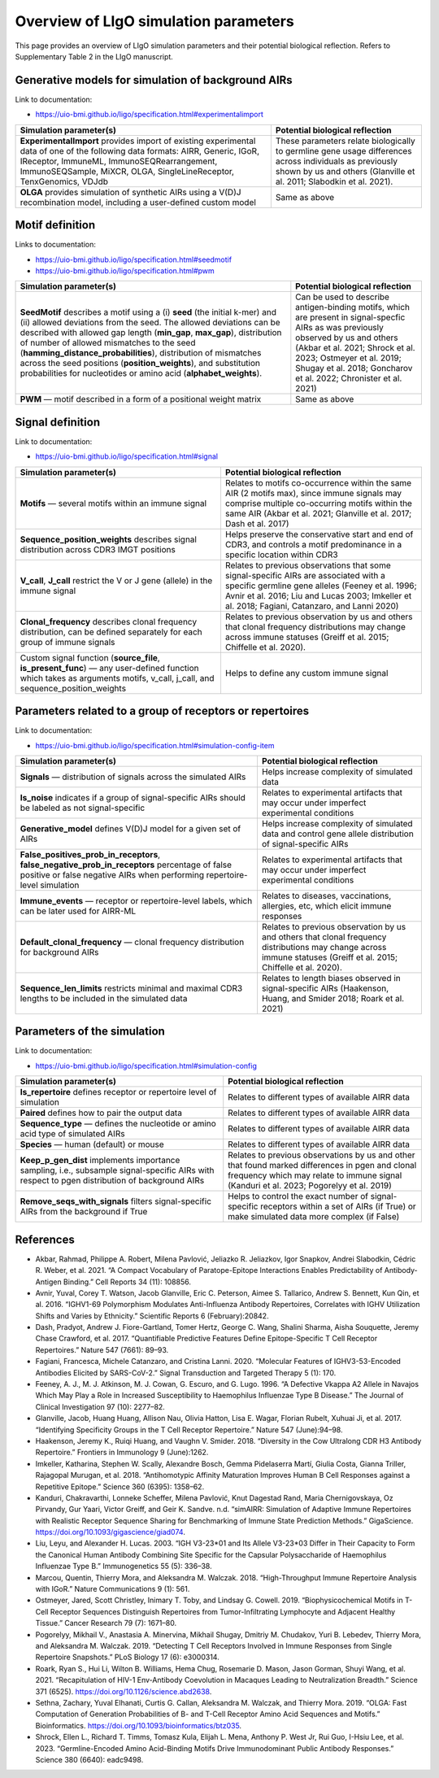 Overview of LIgO simulation parameters 
=========================================

This page provides an overview of LIgO simulation parameters and their potential biological reflection. Refers to Supplementary Table 2 in the LIgO manuscript.

Generative models for simulation of background AIRs
-----------------------------
Link to documentation: 

- https://uio-bmi.github.io/ligo/specification.html#experimentalimport

.. list-table:: 
  :header-rows: 1

  * - Simulation parameter(s)
    - Potential biological reflection
  * - **ExperimentalImport** provides import of existing experimental data of one of the following data formats: AIRR, Generic, IGoR, IReceptor, ImmuneML, ImmunoSEQRearrangement, ImmunoSEQSample, MiXCR, OLGA, SingleLineReceptor, TenxGenomics, VDJdb 
    - These parameters relate biologically to germline gene usage differences across individuals as previously shown by us and others (Glanville et al. 2011; Slabodkin et al. 2021).
  * - **OLGA** provides simulation of synthetic AIRs using a V(D)J recombination model, including a user-defined custom model 
    - Same as above

Motif definition
-----------------------------
Links to documentation: 

- https://uio-bmi.github.io/ligo/specification.html#seedmotif

- https://uio-bmi.github.io/ligo/specification.html#pwm

.. list-table:: 
  :header-rows: 1

  * - Simulation parameter(s)
    - Potential biological reflection
  * - **SeedMotif** describes a motif using a (i) **seed** (the initial k-mer) and (ii) allowed deviations from the seed. The allowed deviations can be described with allowed gap length (**min_gap**, **max_gap**), distribution of number of allowed mismatches to the seed (**hamming_distance_probabilities**), distribution of mismatches across the seed positions (**position_weights**), and substitution probabilities for nucleotides or amino acid (**alphabet_weights**). 
    - Can be used to describe antigen-binding motifs, which are present in signal-specfic AIRs as was previously observed by us and others (Akbar et al. 2021; Shrock et al. 2023; Ostmeyer et al. 2019; Shugay et al. 2018; Goncharov et al. 2022; Chronister et al. 2021)
  * - **PWM** — motif described in a form of a positional weight matrix
    - Same as above

Signal definition
-----------------------------
Link to documentation: 

- https://uio-bmi.github.io/ligo/specification.html#signal

.. list-table:: 
  :header-rows: 1

  * - Simulation parameter(s)
    - Potential biological reflection
  * - **Motifs** — several motifs within an immune signal  
    - Relates to motifs co-occurrence within the same AIR (2 motifs max), since immune signals may comprise multiple co-occurring motifs within the same AIR (Akbar et al. 2021; Glanville et al. 2017; Dash et al. 2017)
  * - **Sequence_position_weights** describes signal distribution across CDR3 IMGT positions  
    - Helps preserve the conservative start and end of CDR3, and controls a motif predominance in a specific location within CDR3
  * - **V_call**, **J_call** restrict the V or J gene (allele) in the immune signal  
    - Relates to previous observations that some signal-specific AIRs are associated with a specific germline gene alleles (Feeney et al. 1996; Avnir et al. 2016; Liu and Lucas 2003; Imkeller et al. 2018; Fagiani, Catanzaro, and Lanni 2020)  
  * - **Clonal_frequency** describes clonal frequency distribution, can be defined separately for each group of immune signals   
    - Relates to previous observation by us and others that clonal frequency distributions may change across immune statuses (Greiff et al. 2015; Chiffelle et al. 2020).
  * - Custom signal function (**source_file**, **is_present_func**) — any user-defined function which takes as arguments motifs, v_call, j_call, and sequence_position_weights 
    - Helps to define any custom immune signal


Parameters related to a group of receptors or repertoires 
-----------------------------
Link to documentation: 

- https://uio-bmi.github.io/ligo/specification.html#simulation-config-item

.. list-table:: 
  :header-rows: 1

  * - Simulation parameter(s)
    - Potential biological reflection
  * - **Signals** — distribution of signals across the simulated AIRs
    - Helps increase complexity of simulated data
  * - **Is_noise** indicates if a group of signal-specific AIRs should be labeled as not signal-specific 
    - Relates to experimental artifacts that may occur under imperfect experimental conditions
  * - **Generative_model** defines V(D)J model for a given set of AIRs 
    - Helps increase complexity of simulated data and control gene allele distribution of signal-specific AIRs
  * - **False_positives_prob_in_receptors**, **false_negative_prob_in_receptors** percentage of false positive or false negative AIRs when performing repertoire-level simulation 
    - Relates to experimental artifacts that may occur under imperfect experimental conditions
  * - **Immune_events** — receptor or repertoire-level labels, which can be later used for AIRR-ML
    - Relates to  diseases, vaccinations, allergies, etc,   which elicit immune responses 
  * - **Default_clonal_frequency** — clonal frequency distribution for background AIRs
    - Relates to previous observation by us and others that clonal frequency distributions may change across immune statuses (Greiff et al. 2015; Chiffelle et al. 2020).
  * - **Sequence_len_limits** restricts minimal and maximal CDR3 lengths to be included in the simulated data
    - Relates to length biases observed in signal-specific AIRs (Haakenson, Huang, and Smider 2018; Roark et al. 2021)


Parameters of the simulation
-----------------------------
Link to documentation: 

- https://uio-bmi.github.io/ligo/specification.html#simulation-config

.. list-table:: 
  :header-rows: 1

  * - Simulation parameter(s)
    - Potential biological reflection
  * - **Is_repertoire** defines receptor or repertoire level of simulation
    - Relates to different types of available AIRR data
  * - **Paired** defines how to pair the output data 
    - Relates to different types of available AIRR data
  * - **Sequence_type** — defines the nucleotide or amino acid type of simulated AIRs
    - Relates to different types of available AIRR data
  * - **Species** — human (default) or mouse
    - Relates to different types of available AIRR data
  * - **Keep_p_gen_dist** implements importance sampling, i.e., subsample signal-specific AIRs with respect to pgen distribution of background AIRs 
    - Relates to previous observations by us and other that found marked differences in pgen and clonal frequency which may relate to immune signal (Kanduri et al. 2023; Pogorelyy et al. 2019) 
  * - **Remove_seqs_with_signals** filters signal-specific AIRs from the background if True
    - Helps to control the exact number of signal-specific receptors within a set of AIRs (if True) or make simulated data more complex (if False)

References
-----------------------------

- Akbar, Rahmad, Philippe A. Robert, Milena Pavlović, Jeliazko R. Jeliazkov, Igor Snapkov, Andrei Slabodkin, Cédric R. Weber, et al. 2021. “A Compact Vocabulary of Paratope-Epitope Interactions Enables Predictability of Antibody-Antigen Binding.” Cell Reports 34 (11): 108856.

- Avnir, Yuval, Corey T. Watson, Jacob Glanville, Eric C. Peterson, Aimee S. Tallarico, Andrew S. Bennett, Kun Qin, et al. 2016. “IGHV1-69 Polymorphism Modulates Anti-Influenza Antibody Repertoires, Correlates with IGHV Utilization Shifts and Varies by Ethnicity.” Scientific Reports 6 (February):20842.

- Dash, Pradyot, Andrew J. Fiore-Gartland, Tomer Hertz, George C. Wang, Shalini Sharma, Aisha Souquette, Jeremy Chase Crawford, et al. 2017. “Quantifiable Predictive Features Define Epitope-Specific T Cell Receptor Repertoires.” Nature 547 (7661): 89–93.

- Fagiani, Francesca, Michele Catanzaro, and Cristina Lanni. 2020. “Molecular Features of IGHV3-53-Encoded Antibodies Elicited by SARS-CoV-2.” Signal Transduction and Targeted Therapy 5 (1): 170.

- Feeney, A. J., M. J. Atkinson, M. J. Cowan, G. Escuro, and G. Lugo. 1996. “A Defective Vkappa A2 Allele in Navajos Which May Play a Role in Increased Susceptibility to Haemophilus Influenzae Type B Disease.” The Journal of Clinical Investigation 97 (10): 2277–82.

- Glanville, Jacob, Huang Huang, Allison Nau, Olivia Hatton, Lisa E. Wagar, Florian Rubelt, Xuhuai Ji, et al. 2017. “Identifying Specificity Groups in the T Cell Receptor Repertoire.” Nature 547 (June):94–98.

- Haakenson, Jeremy K., Ruiqi Huang, and Vaughn V. Smider. 2018. “Diversity in the Cow Ultralong CDR H3 Antibody Repertoire.” Frontiers in Immunology 9 (June):1262.

- Imkeller, Katharina, Stephen W. Scally, Alexandre Bosch, Gemma Pidelaserra Martí, Giulia Costa, Gianna Triller, Rajagopal Murugan, et al. 2018. “Antihomotypic Affinity Maturation Improves Human B Cell Responses against a Repetitive Epitope.” Science 360 (6395): 1358–62.

- Kanduri, Chakravarthi, Lonneke Scheffer, Milena Pavlović, Knut Dagestad Rand, Maria Chernigovskaya, Oz Pirvandy, Gur Yaari, Victor Greiff, and Geir K. Sandve. n.d. “simAIRR: Simulation of Adaptive Immune Repertoires with Realistic Receptor Sequence Sharing for Benchmarking of Immune State Prediction Methods.” GigaScience. https://doi.org/10.1093/gigascience/giad074.

- Liu, Leyu, and Alexander H. Lucas. 2003. “IGH V3-23*01 and Its Allele V3-23*03 Differ in Their Capacity to Form the Canonical Human Antibody Combining Site Specific for the Capsular Polysaccharide of Haemophilus Influenzae Type B.” Immunogenetics 55 (5): 336–38.

- Marcou, Quentin, Thierry Mora, and Aleksandra M. Walczak. 2018. “High-Throughput Immune Repertoire Analysis with IGoR.” Nature Communications 9 (1): 561.

- Ostmeyer, Jared, Scott Christley, Inimary T. Toby, and Lindsay G. Cowell. 2019. “Biophysicochemical Motifs in T-Cell Receptor Sequences Distinguish Repertoires from Tumor-Infiltrating Lymphocyte and Adjacent Healthy Tissue.” Cancer Research 79 (7): 1671–80.

- Pogorelyy, Mikhail V., Anastasia A. Minervina, Mikhail Shugay, Dmitriy M. Chudakov, Yuri B. Lebedev, Thierry Mora, and Aleksandra M. Walczak. 2019. “Detecting T Cell Receptors Involved in Immune Responses from Single Repertoire Snapshots.” PLoS Biology 17 (6): e3000314.

- Roark, Ryan S., Hui Li, Wilton B. Williams, Hema Chug, Rosemarie D. Mason, Jason Gorman, Shuyi Wang, et al. 2021. “Recapitulation of HIV-1 Env-Antibody Coevolution in Macaques Leading to Neutralization Breadth.” Science 371 (6525). https://doi.org/10.1126/science.abd2638.

- Sethna, Zachary, Yuval Elhanati, Curtis G. Callan, Aleksandra M. Walczak, and Thierry Mora. 2019. “OLGA: Fast Computation of Generation Probabilities of B- and T-Cell Receptor Amino Acid Sequences and Motifs.” Bioinformatics. https://doi.org/10.1093/bioinformatics/btz035.

- Shrock, Ellen L., Richard T. Timms, Tomasz Kula, Elijah L. Mena, Anthony P. West Jr, Rui Guo, I-Hsiu Lee, et al. 2023. “Germline-Encoded Amino Acid-Binding Motifs Drive Immunodominant Public Antibody Responses.” Science 380 (6640): eadc9498.






